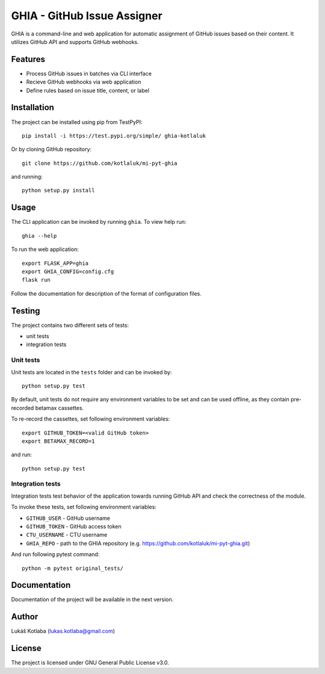 GHIA - GitHub Issue Assigner
============================

GHIA is a command-line and web application for automatic assignment of GitHub issues based on their content. It utilizes GitHub API and supports GitHub webhooks.

Features
--------

- Process GitHub issues in batches via CLI interface
- Recieve GitHub webhooks via web application
- Define rules based on issue title, content, or label

Installation
------------

The project can be installed using pip from TestPyPI::

    pip install -i https://test.pypi.org/simple/ ghia-kotlaluk

Or by cloning GitHub repository::

    git clone https://github.com/kotlaluk/mi-pyt-ghia

and running::

    python setup.py install

Usage
-----

The CLI application can be invoked by running ``ghia``.
To view help run::

    ghia --help

To run the web application::

    export FLASK_APP=ghia
    export GHIA_CONFIG=config.cfg
    flask run

Follow the documentation for description of the format of configuration files.

Testing
-------

The project contains two different sets of tests:

* unit tests
* integration tests

Unit tests
^^^^^^^^^^

Unit tests are located in the ``tests`` folder and can be invoked by::

    python setup.py test

By default, unit tests do not require any environment variables to be set and can be used offline, as they contain pre-recorded betamax cassettes.

To re-record the cassettes, set following environment variables::

    export GITHUB_TOKEN=<valid GitHub token>
    export BETAMAX_RECORD=1

and run::

    python setup.py test

Integration tests
^^^^^^^^^^^^^^^^^

Integration tests test behavior of the application towards running GitHub API and check the correctness of the module.

To invoke these tests, set following environment variables:

* ``GITHUB_USER`` - GitHub username
* ``GITHUB_TOKEN`` - GitHub access token
* ``CTU_USERNAME`` - CTU username
* ``GHIA_REPO`` - path to the GHIA repository (e.g. https://github.com/kotlaluk/mi-pyt-ghia.git)

And run following pytest command::

    python -m pytest original_tests/

Documentation
-------------

Documentation of the project will be available in the next version.

Author
------

Lukáš Kotlaba (lukas.kotlaba@gmail.com)

License
-------

The project is licensed under GNU General Public License v3.0.